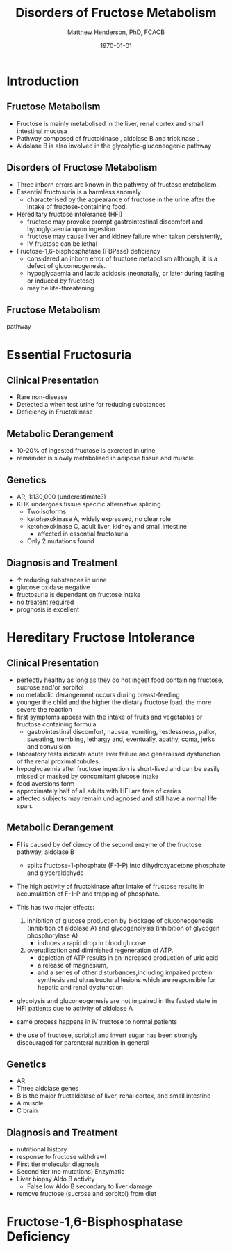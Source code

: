 #+TITLE: Disorders of Fructose Metabolism
#+AUTHOR: Matthew Henderson, PhD, FCACB
#+DATE: \today

:PROPERTIES:
#+DRAWERS: PROPERTIES
#+LaTeX_CLASS: beamer
#+LaTeX_CLASS_OPTIONS: [presentation, smaller]
#+BEAMER_THEME: Hannover
#+BEAMER_COLOR_THEME: whale
#+COLUMNS: %40ITEM %10BEAMER_env(Env) %9BEAMER_envargs(Env Args) %4BEAMER_col(Col) %10BEAMER_extra(Extra)
#+OPTIONS: H:2 toc:nil ^:t
#+PROPERTY: header-args:R :session *R*
#+PROPERTY: header-args :cache no
#+PROPERTY: header-args :tangle yes
#+STARTUP: beamer
#+STARTUP: overview
#+STARTUP: indent
# #+BEAMER_HEADER: \subtitle{Part 1: Maple Syrup Urine Diseas}
#+BEAMER_HEADER: \institute[NSO]{Newborn Screening Ontario | The University of Ottawa}
#+BEAMER_HEADER: \titlegraphic{\includegraphics[height=1cm,keepaspectratio]{../logos/NSO_logo.pdf}\includegraphics[height=1cm,keepaspectratio]{../logos/cheo-logo.png} \includegraphics[height=1cm,keepaspectratio]{../logos/UOlogoBW.eps}}
#+latex_header: \hypersetup{colorlinks,linkcolor=white,urlcolor=blue}
#+LaTeX_header: \usepackage{textpos}
#+LaTeX_header: \usepackage{textgreek}
#+LaTeX_header: \usepackage[version=4]{mhchem}
#+LaTeX_header: \usepackage{chemfig}
#+LaTeX_header: \usepackage{siunitx}
#+LaTeX_header: \usepackage{gensymb}
#+LaTex_HEADER: \usepackage[usenames,dvipsnames]{xcolor}
#+LaTeX_HEADER: \usepackage[T1]{fontenc}
#+LaTeX_HEADER: \usepackage{lmodern}
#+LaTeX_HEADER: \usepackage{verbatim}
#+LaTeX_HEADER: \usepackage{tikz}
#+LaTeX_HEADER: \usepackage{wasysym}
#+LaTeX_HEADER: \usetikzlibrary{shapes.geometric,arrows,decorations.pathmorphing,backgrounds,positioning,fit,petri}
:END:

#+BEGIN_EXPORT LaTeX
%\logo{\includegraphics[width=1cm,height=1cm,keepaspectratio]{../logos/NSO_logo_small.pdf}~%
%    \includegraphics[width=1cm,height=1cm,keepaspectratio]{../logos/UOlogoBW.eps}%
%}

\vspace{220pt}
\beamertemplatenavigationsymbolsempty
\setbeamertemplate{caption}[numbered]
\setbeamerfont{caption}{size=\tiny}
% \addtobeamertemplate{frametitle}{}{%
% \begin{textblock*}{100mm}(.85\textwidth,-1cm)
% \includegraphics[height=1cm,width=2cm]{cat}
% \end{textblock*}}
#+END_EXPORT 

* Introduction
** Fructose Metabolism
- Fructose is mainly metabolised in the liver, renal cortex and small intestinal mucosa
- Pathway composed of fructokinase , aldolase B and triokinase .
- Aldolase B is also involved in the glycolytic-gluconeogenic pathway

** Disorders of Fructose Metabolism
- Three inborn errors are known in the pathway of fructose metabolism.
- Essential fructosuria is a harmless anomaly
  - characterised by the appearance of fructose in the urine after the intake of fructose-containing food.
- Hereditary fructose intolerance (HFI)
  - fructose may provoke prompt gastrointestinal discomfort and hypoglycaemia upon ingestion
  - fructose may cause liver and kidney failure when taken persistently,
  - IV fructose can be lethal
- Fructose-1,6-bisphosphatase (FBPase) deficiency
  - considered an inborn error of fructose metabolism although, it is a defect of gluconeogenesis.
  - hypoglycaemia and lactic acidosis (neonatally, or later during fasting or induced by fructose)
  - may be life-threatening

** Fructose Metabolism
pathway

* Essential Fructosuria
** Clinical Presentation
- Rare non-disease
- Detected a when test urine for reducing substances
- Deficiency in Fructokinase
** Metabolic Derangement
- 10-20% of ingested fructose is excreted in urine
- remainder is slowly metabolised in adipose tissue and muscle
** Genetics
- AR, 1:130,000 (underestimate?)
- KHK undergoes tissue specific alternative splicing
  - Two isoforms
  - ketohexokinase A, widely expressed, no clear role
  - ketohexokinase C, adult liver, kidney and small intestine
    - affected in essential fructosuria
  - Only 2 mutations found
** Diagnosis and Treatment
- \uparrow reducing substances in urine
- glucose oxidase negative
- fructosuria is dependant on fructose intake
- no treatent required
- prognosis is excellent

* Hereditary Fructose Intolerance
** Clinical Presentation
- perfectly healthy as long as they do not ingest food containing fructose, sucrose and/or sorbitol
- no metabolic derangement occurs during breast-feeding
- younger the child and the higher the dietary fructose load, the more severe the reaction
- first symptoms appear with the intake of fruits and vegetables or fructose containing formula
  - gastrointestinal discomfort, nausea, vomiting, restlessness,
    pallor, sweating, trembling, lethargy and, eventually, apathy,
    coma, jerks and convulsion
- laboratory tests indicate acute liver failure and generalised dysfunction of the renal proximal tubules.
- hypoglycaemia after fructose ingestion is short-lived and can be easily missed or masked by concomitant glucose intake
- food aversions form
- approximately half of all adults with HFI are free of caries
- affected subjects may remain undiagnosed and still have a normal life span.

** Metabolic Derangement
- FI is caused by deficiency of the second enzyme of the fructose pathway, aldolase B
  - splits fructose-1-phosphate (F-1-P) into dihydroxyacetone phosphate and glyceraldehyde
- The high activity of fructokinase after intake of fructose results in accumulation of F-1-P and trapping of phosphate.
- This has two major effects:
  1. inhibition of glucose production by blockage of gluconeogenesis
     (inhibition of aldolase A) and glycogenolysis (inhibition of glycogen phosphorylase A)
     - induces a rapid drop in blood glucose
  2. overutilization and diminished regeneration of ATP.
     - depletion of ATP results in an increased production of uric acid
     - a release of magnesium,
     - and a series of other disturbances,including impaired protein
       synthesis and ultrastructural lesions which are responsible for
       hepatic and renal dysfunction
- glycolysis and gluconeogenesis are not impaired in the fasted state in HFI patients due to activity of aldolase A

- same process happens in IV fructose to normal patients
- the use of fructose, sorbitol and invert sugar has been strongly discouraged for parenteral nutrition in general

** Genetics
- AR
- Three aldolase genes
- B is the major fructaldolase of liver, renal cortex, and small intestine
- A muscle
- C brain

** Diagnosis and Treatment
- nutritional history
- response to fructose withdrawl
- First tier molecular diagnosis
- Second tier (no mutations) Enzymatic
- Liver biopsy Aldo B activity
  - False low Aldo B secondary to liver damage

- remove fructose (sucrose and sorbitol) from diet


* Fructose-1,6-Bisphosphatase Deficiency
